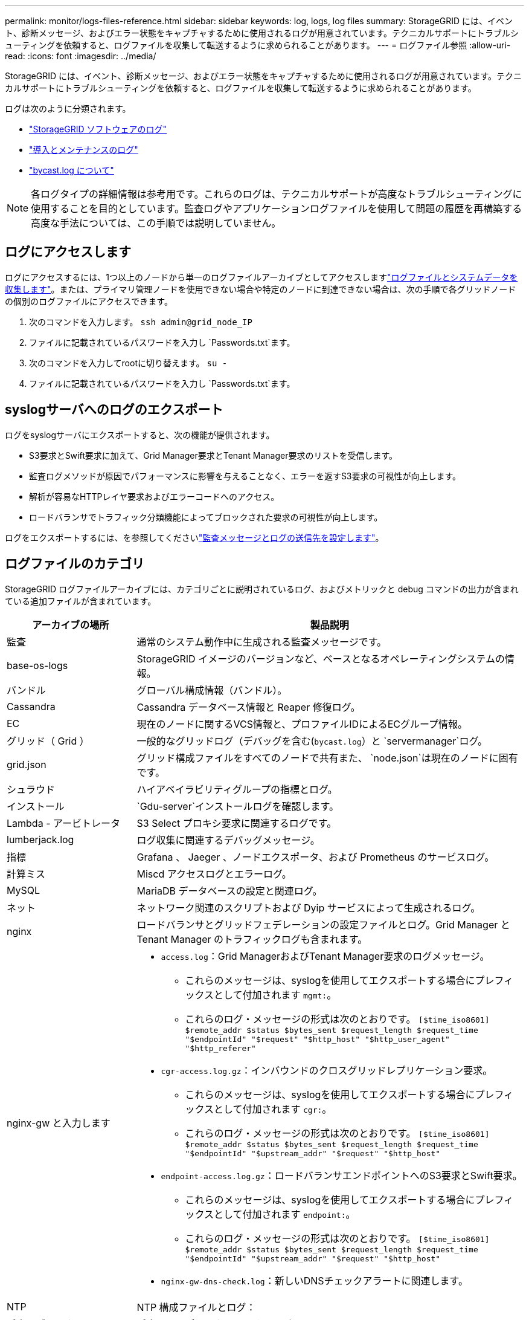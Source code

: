 ---
permalink: monitor/logs-files-reference.html 
sidebar: sidebar 
keywords: log, logs, log files 
summary: StorageGRID には、イベント、診断メッセージ、およびエラー状態をキャプチャするために使用されるログが用意されています。テクニカルサポートにトラブルシューティングを依頼すると、ログファイルを収集して転送するように求められることがあります。 
---
= ログファイル参照
:allow-uri-read: 
:icons: font
:imagesdir: ../media/


[role="lead"]
StorageGRID には、イベント、診断メッセージ、およびエラー状態をキャプチャするために使用されるログが用意されています。テクニカルサポートにトラブルシューティングを依頼すると、ログファイルを収集して転送するように求められることがあります。

ログは次のように分類されます。

* link:storagegrid-software-logs.html["StorageGRID ソフトウェアのログ"]
* link:deployment-and-maintenance-logs.html["導入とメンテナンスのログ"]
* link:about-bycast-log.html["bycast.log について"]



NOTE: 各ログタイプの詳細情報は参考用です。これらのログは、テクニカルサポートが高度なトラブルシューティングに使用することを目的としています。監査ログやアプリケーションログファイルを使用して問題の履歴を再構築する高度な手法については、この手順では説明していません。



== ログにアクセスします

ログにアクセスするには、1つ以上のノードから単一のログファイルアーカイブとしてアクセスしますlink:collecting-log-files-and-system-data.html["ログファイルとシステムデータを収集します"]。または、プライマリ管理ノードを使用できない場合や特定のノードに到達できない場合は、次の手順で各グリッドノードの個別のログファイルにアクセスできます。

. 次のコマンドを入力します。 `ssh admin@grid_node_IP`
. ファイルに記載されているパスワードを入力し `Passwords.txt`ます。
. 次のコマンドを入力してrootに切り替えます。 `su -`
. ファイルに記載されているパスワードを入力し `Passwords.txt`ます。




== syslogサーバへのログのエクスポート

ログをsyslogサーバにエクスポートすると、次の機能が提供されます。

* S3要求とSwift要求に加えて、Grid Manager要求とTenant Manager要求のリストを受信します。
* 監査ログメソッドが原因でパフォーマンスに影響を与えることなく、エラーを返すS3要求の可視性が向上します。
* 解析が容易なHTTPレイヤ要求およびエラーコードへのアクセス。
* ロードバランサでトラフィック分類機能によってブロックされた要求の可視性が向上します。


ログをエクスポートするには、を参照してくださいlink:../monitor/configure-audit-messages.html["監査メッセージとログの送信先を設定します"]。



== ログファイルのカテゴリ

StorageGRID ログファイルアーカイブには、カテゴリごとに説明されているログ、およびメトリックと debug コマンドの出力が含まれている追加ファイルが含まれています。

[cols="1a,3a"]
|===
| アーカイブの場所 | 製品説明 


| 監査  a| 
通常のシステム動作中に生成される監査メッセージです。



| base-os-logs  a| 
StorageGRID イメージのバージョンなど、ベースとなるオペレーティングシステムの情報。



| バンドル  a| 
グローバル構成情報（バンドル）。



| Cassandra  a| 
Cassandra データベース情報と Reaper 修復ログ。



| EC  a| 
現在のノードに関するVCS情報と、プロファイルIDによるECグループ情報。



| グリッド（ Grid ）  a| 
一般的なグリッドログ（デバッグを含む(`bycast.log`）と `servermanager`ログ。



| grid.json  a| 
グリッド構成ファイルをすべてのノードで共有また、 `node.json`は現在のノードに固有です。



| シュラウド  a| 
ハイアベイラビリティグループの指標とログ。



| インストール  a| 
`Gdu-server`インストールログを確認します。



| Lambda - アービトレータ  a| 
S3 Select プロキシ要求に関連するログです。



| lumberjack.log  a| 
ログ収集に関連するデバッグメッセージ。



| 指標  a| 
Grafana 、 Jaeger 、ノードエクスポータ、および Prometheus のサービスログ。



| 計算ミス  a| 
Miscd アクセスログとエラーログ。



| MySQL  a| 
MariaDB データベースの設定と関連ログ。



| ネット  a| 
ネットワーク関連のスクリプトおよび Dyip サービスによって生成されるログ。



| nginx  a| 
ロードバランサとグリッドフェデレーションの設定ファイルとログ。Grid Manager と Tenant Manager のトラフィックログも含まれます。



| nginx-gw と入力します  a| 
* `access.log`：Grid ManagerおよびTenant Manager要求のログメッセージ。
+
** これらのメッセージは、syslogを使用してエクスポートする場合にプレフィックスとして付加されます `mgmt:`。
** これらのログ・メッセージの形式は次のとおりです。 `[$time_iso8601] $remote_addr $status $bytes_sent $request_length $request_time "$endpointId" "$request" "$http_host" "$http_user_agent" "$http_referer"`


* `cgr-access.log.gz`：インバウンドのクロスグリッドレプリケーション要求。
+
** これらのメッセージは、syslogを使用してエクスポートする場合にプレフィックスとして付加されます `cgr:`。
** これらのログ・メッセージの形式は次のとおりです。 `[$time_iso8601] $remote_addr $status $bytes_sent $request_length $request_time "$endpointId" "$upstream_addr" "$request" "$http_host"`


* `endpoint-access.log.gz`：ロードバランサエンドポイントへのS3要求とSwift要求。
+
** これらのメッセージは、syslogを使用してエクスポートする場合にプレフィックスとして付加されます `endpoint:`。
** これらのログ・メッセージの形式は次のとおりです。 `[$time_iso8601] $remote_addr $status $bytes_sent $request_length $request_time "$endpointId" "$upstream_addr" "$request" "$http_host"`


* `nginx-gw-dns-check.log`：新しいDNSチェックアラートに関連します。




| NTP  a| 
NTP 構成ファイルとログ：



 a| 
孤立オブジェクト
 a| 
孤立したオブジェクトに関するログ。



| OS  a| 
ノードとグリッドの状態ファイル（サービスを含む `pid`）。



| その他  a| 
にあるログファイルは `/var/local/log`、他のフォルダに収集されません。



| パフォーマンス  a| 
CPU 、ネットワーク、ディスク I/O のパフォーマンス情報



| prometheus-data  a| 
ログ収集に Prometheus データが含まれている場合、現在の Prometheus 指標。



| プロビジョニング  a| 
グリッドのプロビジョニングプロセスに関連するログです。



| ラフト  a| 
プラットフォームサービスで使用される Raft クラスタのログ。



| SSH  a| 
SSHの設定およびサービスに関連するログ。



| SNMP  a| 
SNMP通知の送信に使用するSNMPエージェントの設定。



| ソケット - データ  a| 
ネットワークデバッグ用のソケットデータ。



| system-commands.txt  a| 
StorageGRID コンテナコマンドの出力。ネットワークやディスクの使用状況などのシステム情報が含まれます。



| synchronize-recovery-package  a| 
ADCサービスをホストするすべての管理ノードとストレージノードで最新のリカバリパッケージの整合性を維持することに関連します。

|===